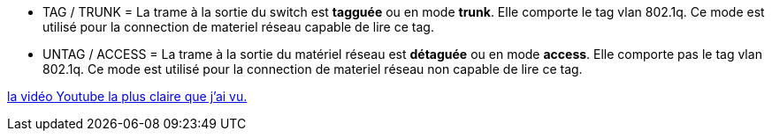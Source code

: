 :toc:
:toc-title: Indexe

* TAG / TRUNK    = La trame à la sortie du switch est *tagguée* ou en mode *trunk*. Elle comporte le tag vlan 802.1q. Ce mode est utilisé pour la connection de materiel réseau capable de lire ce tag.

* UNTAG / ACCESS = La trame à la sortie du matériel réseau est *détaguée* ou en mode *access*. Elle comporte pas le tag vlan 802.1q. Ce mode est utilisé pour la connection de materiel réseau non capable de lire ce tag.




https://www.youtube.com/watch?v=A9lMH0ye1HU[la vidéo Youtube la plus claire que j'ai vu.]
